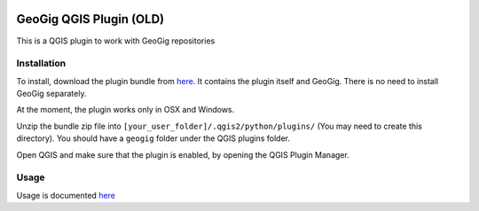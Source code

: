 .. image:: https://travis-ci.org/boundlessgeo/qgis-geogig-plugin.svg?branch=master
    :target: https://travis-ci.org/boundlessgeo/qgis-geogig-plugin

GeoGig QGIS Plugin (OLD)
========================

This is a QGIS plugin to work with GeoGig repositories

Installation
*************

To install, download the plugin bundle from `here <https://github.com/boundlessgeo/qgis-geogig-plugin/releases/download/v0.1.0/geogig_only_plugin_full_bundle-v0.1.0.zip>`_. It contains the plugin itself and GeoGig. There is no need to install GeoGig separately.

At the moment, the plugin works only in OSX and Windows.

Unzip the bundle zip file into ``[your_user_folder]/.qgis2/python/plugins/`` (You may need to create this directory). You should have a ``geogig`` folder under the QGIS plugins folder.

Open QGIS and make sure that the plugin is enabled, by opening the QGIS Plugin Manager.

Usage
********

Usage is documented `here <./doc/usage.rst>`_


